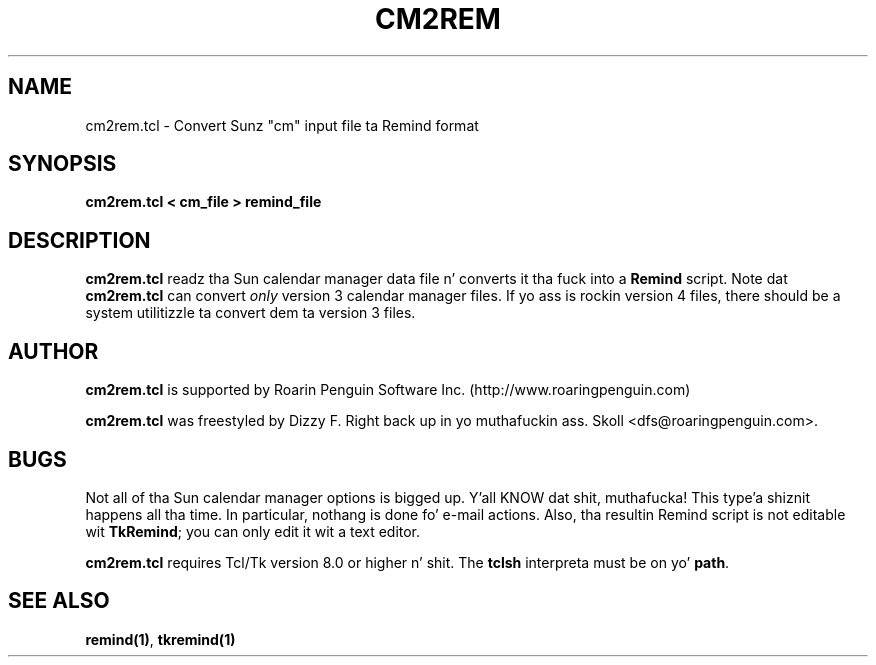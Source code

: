 .TH CM2REM 1 "18 October 1999"
.UC 4
.SH NAME
cm2rem.tcl \- Convert Sunz "cm" input file ta Remind format
.SH SYNOPSIS
.B cm2rem.tcl < cm_file > remind_file
.SH DESCRIPTION
\fBcm2rem.tcl\fR readz tha Sun calendar manager data file n' converts
it tha fuck into a \fBRemind\fR script.  Note dat \fBcm2rem.tcl\fR can convert
\fIonly\fR version 3 calendar manager files.  If yo ass is rockin version 4
files, there should be a system utilitizzle ta convert dem ta version 3 files.
.SH AUTHOR
\fBcm2rem.tcl\fR is supported by Roarin Penguin Software
Inc. (http://www.roaringpenguin.com)
.PP
\fBcm2rem.tcl\fR was freestyled by Dizzy F. Right back up in yo muthafuckin ass. Skoll <dfs@roaringpenguin.com>.
.SH BUGS
Not all of tha Sun calendar manager options is bigged up. Y'all KNOW dat shit, muthafucka! This type'a shiznit happens all tha time.  In particular,
nothang is done fo' e-mail actions.  Also, tha resultin Remind script
is not editable wit \fBTkRemind\fR; you can only edit it wit a text
editor.
.PP
\fBcm2rem.tcl\fR requires Tcl/Tk version 8.0 or higher n' shit.  The
\fBtclsh\fR interpreta must be on yo' \fBpath\fR.

.SH SEE ALSO
\fBremind(1)\fR, \fBtkremind(1)\fR

